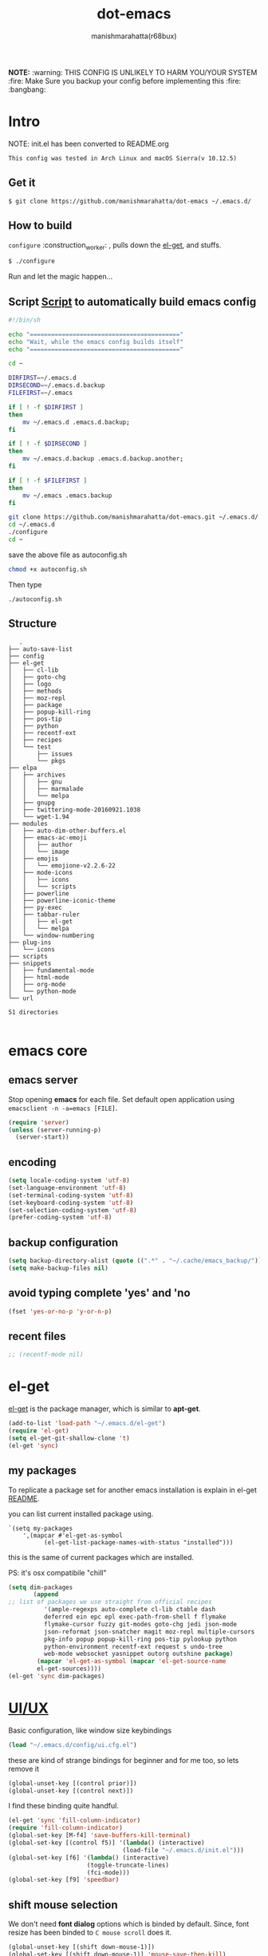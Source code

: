 #+TITLE: dot-emacs
#+DESCRIPTION: kickass emacs config!
#+AUTHOR: manishmarahatta(r68bux)
#+OPTIONS: num:t
#+STARTUP: overview

*NOTE:* :warning: THIS CONFIG IS UNLIKELY TO HARM YOU/YOUR
SYSTEM
:fire: Make Sure you backup your config before implementing this  :fire: :bangbang:


* Intro

  NOTE: init.el has been converted to README.org
  #+BEGIN_EXAMPLE
  This config was tested in Arch Linux and macOS Sierra(v 10.12.5)
  #+END_EXAMPLE

  #+ATTR_HTML: title="screenshot"
  [[http://manishmarahatta.com.np][file:https://user-images.githubusercontent.com/13973154/26870341-65e95114-4b8f-11e7-8ba4-e22e326b5617.png]]
** Get it

   #+BEGIN_EXAMPLE
     $ git clone https://github.com/manishmarahatta/dot-emacs ~/.emacs.d/
   #+END_EXAMPLE

** How to build

   =configure= :construction_worker: , pulls down the [[https://github.com/dimitri/el-get][el-get]], and
   stuffs.

   #+BEGIN_SRC bash
     $ ./configure
   #+END_SRC
   Run and let the magic happen...

** Script [[https://github.com/manishmarahatta/dot-emacs/blob/master/script.sh][Script]] to automatically build emacs config
#+BEGIN_SRC bash
#!/bin/sh

echo "=========================================="
echo "Wait, while the emacs config builds itself"
echo "=========================================="

cd ~

DIRFIRST=~/.emacs.d
DIRSECOND=~/.emacs.d.backup
FILEFIRST=~/.emacs

if [ ! -f $DIRFIRST ]
then
    mv ~/.emacs.d .emacs.d.backup;
fi

if [ ! -f $DIRSECOND ]
then
    mv ~/.emacs.d.backup .emacs.d.backup.another;
fi

if [ ! -f $FILEFIRST ]
then
    mv ~/.emacs .emacs.backup
fi

git clone https://github.com/manishmarahatta/dot-emacs.git ~/.emacs.d/
cd ~/.emacs.d
./configure
cd ~
#+END_SRC
save the above file as autoconfig.sh
#+BEGIN_SRC bash
chmod +x autoconfig.sh
#+END_SRC
Then type
#+BEGIN_SRC
./autoconfig.sh
#+END_SRC
** Structure

   #+BEGIN_EXAMPLE
   .
├── auto-save-list
├── config
├── el-get
│   ├── cl-lib
│   ├── goto-chg
│   ├── logo
│   ├── methods
│   ├── moz-repl
│   ├── package
│   ├── popup-kill-ring
│   ├── pos-tip
│   ├── python
│   ├── recentf-ext
│   ├── recipes
│   └── test
│       ├── issues
│       └── pkgs
├── elpa
│   ├── archives
│   │   ├── gnu
│   │   ├── marmalade
│   │   └── melpa
│   ├── gnupg
│   ├── twittering-mode-20160921.1038
│   └── wget-1.94
├── modules
│   ├── auto-dim-other-buffers.el
│   ├── emacs-ac-emoji
│   │   ├── author
│   │   └── image
│   ├── emojis
│   │   └── emojione-v2.2.6-22
│   ├── mode-icons
│   │   ├── icons
│   │   └── scripts
│   ├── powerline
│   ├── powerline-iconic-theme
│   ├── py-exec
│   ├── tabbar-ruler
│   │   ├── el-get
│   │   └── melpa
│   └── window-numbering
├── plug-ins
│   └── icons
├── scripts
├── snippets
│   ├── fundamental-mode
│   ├── html-mode
│   ├── org-mode
│   └── python-mode
└── url

51 directories

   #+END_EXAMPLE

* emacs core
** emacs server

   Stop opening *emacs* for each file. Set default open application
   using =emacsclient -n -a=emacs [FILE]=.

   #+begin_src emacs-lisp
     (require 'server)
     (unless (server-running-p)
       (server-start))
   #+end_src

** encoding

   #+begin_src emacs-lisp
     (setq locale-coding-system 'utf-8)
     (set-language-environment 'utf-8)
     (set-terminal-coding-system 'utf-8)
     (set-keyboard-coding-system 'utf-8)
     (set-selection-coding-system 'utf-8)
     (prefer-coding-system 'utf-8)
   #+end_src

** backup configuration

   #+begin_src emacs-lisp
     (setq backup-directory-alist (quote ((".*" . "~/.cache/emacs_backup/"))))
     (setq make-backup-files nil)
   #+end_src

** avoid typing complete 'yes' and 'no

   #+begin_src emacs-lisp
     (fset 'yes-or-no-p 'y-or-n-p)
   #+end_src

** recent files

   #+begin_src emacs-lisp
     ;; (recentf-mode nil)
   #+end_src

* el-get

  [[https://github.com/dimitri/el-get][el-get]] is the package manager, which is similar to *apt-get*.

  #+begin_src emacs-lisp
    (add-to-list 'load-path "~/.emacs.d/el-get")
    (require 'el-get)
    (setq el-get-git-shallow-clone 't)
    (el-get 'sync)
  #+end_src

** my packages
   To replicate a package set for another emacs installation is
   explain in el-get [[https://github.com/dimitri/el-get#replicating-a-package-set-on-another-emacs-installation][README]].

   you can list current installed package using.

   #+BEGIN_EXAMPLE
     `(setq my-packages
         ',(mapcar #'el-get-as-symbol
               (el-get-list-package-names-with-status "installed")))
   #+END_EXAMPLE

   this is the same of current packages which are installed.

   PS: it's osx compatibile "chill"

   #+begin_src emacs-lisp
     (setq dim-packages
            (append
     ;; list of packages we use straight from official recipes
               '(ample-regexps auto-complete cl-lib ctable dash
               deferred ein epc epl exec-path-from-shell f flymake
               flymake-cursor fuzzy git-modes goto-chg jedi json-mode
               json-reformat json-snatcher magit moz-repl multiple-cursors
               pkg-info popup popup-kill-ring pos-tip pylookup python
               python-environment recentf-ext request s undo-tree
               web-mode websocket yasnippet outorg outshine package)
             (mapcar 'el-get-as-symbol (mapcar 'el-get-source-name
             el-get-sources))))
     (el-get 'sync dim-packages)
   #+end_src

* [[https://github.com/manishmarahatta/dot-emacs/blob/master/config/ui.cfg.el][UI/UX]]

  Basic configuration, like window size keybindings

  #+begin_src emacs-lisp
    (load "~/.emacs.d/config/ui.cfg.el")
  #+end_src

  these are kind of strange bindings for beginner and for me too, so
  lets remove it

  #+begin_src emacs-lisp
    (global-unset-key [(control prior)])
    (global-unset-key [(control next)])
  #+end_src

  I find these binding quite handful.

  #+begin_src emacs-lisp
    (el-get 'sync 'fill-column-indicator)
    (require 'fill-column-indicator)
    (global-set-key [M-f4] 'save-buffers-kill-terminal)
    (global-set-key [(control f5)] '(lambda() (interactive)
                                    (load-file "~/.emacs.d/init.el")))
    (global-set-key [f6] '(lambda() (interactive)
                          (toggle-truncate-lines)
                          (fci-mode)))
    (global-set-key [f9] 'speedbar)
  #+end_src

** shift mouse selection

   We don't need *font dialog* options which is binded by default.
   Since, font resize has been binded to =C mouse scroll= does it.

   #+begin_src emacs-lisp
     (global-unset-key [(shift down-mouse-1)])
     (global-set-key [(shift down-mouse-1)] 'mouse-save-then-kill)
   #+end_src

** highlight current line

   Uses =shade-color= defined in [[https://github.com/manishmarahatta/dot-emacs/blob/master/config/ui.cfg.el][config/ui.cfg.el]] to compute new
   intensity of given color and alpha value.

   #+begin_src emacs-lisp
     (el-get 'sync 'highline)
     (require 'highline)

     (set-face-background 'highline-face (shade-color 09))
     (add-hook 'prog-mode-hook 'highline-mode-on)

     ;; not using inbuild hl-line-mode i can't seem to figure out changing
     ;; face for shade-color
     ;; (global-hl-line-mode 1)
     ;; (set-face-background 'hl-line "#3e4446")
     ;; (set-face-foreground 'highlight nil)
     ;; (set-face-attribute hl-line-face nil :underline nil)
   #+end_src

** custom undo action for GUI

   #+begin_src emacs-lisp
     (when window-system
       (require 'undo-tree)
       (global-undo-tree-mode 1)
       (global-unset-key (kbd "C-/"))
       (defalias 'redo 'undo-tree-redo)
       (global-unset-key (kbd "C-z"))
       (global-set-key (kbd "C-z") 'undo-only)
       (global-set-key (kbd "C-S-z") 'redo))
   #+end_src

** [[https://github.com/manishmarahatta/dot-emacs/blob/master/config/modeline.cfg.el][modeline]]

   #+ATTR_HTML: title="modline-screenshot"
   [[https://github.com/ryuslash/mode-icons][file:https://cloud.githubusercontent.com/assets/13973154/23092243/92afe916-f5ee-11e6-8406-1e21420f0a63.png]]

   #+begin_src emacs-lisp
     ;;; mode-icons directly from repo, for experiments
     ;;; https://github.com/ryuslash/mode-icons
     (load-file "~/.emacs.d/modules/mode-icons/mode-icons.el")
     ;;; DID YOU GOT STUCK ABOVE? COMMENT LINE ABOVE & UNCOMMENT NEXT 2 LINES
     ;; (el-get 'sync 'mode-icons)
     ;; (require 'mode-icons)
     ;; (setq mode-icons-desaturate-inactive nil)
     ;; (setq mode-icons-desaturate-active nil)
     ;; (setq mode-icons-grayscale-transform nil)
     (mode-icons-mode)

     (el-get 'sync 'powerline)
     (require 'powerline)

     ;;; https://github.com/manishmarahatta/powerline-iconic-theme
     ;; (add-to-list 'load-path "~/.emacs.d/modules/powerline-iconic-theme/")
     (load-file "~/.emacs.d/modules/powerline-iconic-theme/iconic.el")
     (powerline-iconic-theme)
     ;;; DID YOU GOT STUCK ABOVE? COMMENT 2 LINES ABOVE & UNCOMMENT NEXT LINE
     ;; (powerline-default-theme)

     ;;; modeline from spacmacs
     ;;; https://github.com/TheBB/spaceline
     ;; (add-to-list 'load-path  "~/.emacs.d/modules/spaceline/")
     ;; (require 'spaceline-config)
     ;; (spaceline-spacemacs-theme)
   #+end_src

** [[https://github.com/manishmarahatta/dot-emacs/blob/master/config/tabbar.cfg.el][tabbar]]

   #+ATTR_HTML: title="tabbar-screenshot"
   [[https://github.com/mattfidler/tabbar-ruler.el][file:https://cloud.githubusercontent.com/assets/13973154/23092256/d412bf28-f5ee-11e6-9002-212ab2b55ba2.png]]

   #+begin_src emacs-lisp
     (el-get 'sync 'tabbar)
     (require 'tabbar)
     (tabbar-mode t)


     ;;; tabbar-ruler directly from repo, for experiments
     ;;; https://github.com/mattfidler/tabbar-ruler.el
     (load-file "~/.emacs.d/modules/tabbar-ruler/tabbar-ruler.el")
     ;;; DID YOU GOT STUCK ABOVE? COMMENT LINE ABOVE & UNCOMMENT NEXT 2
     ;; (el-get 'sync 'tabbar-ruler)
     ;; (require 'tabbar-ruler)

     (setq tabbar-ruler-style 'firefox)

     (load "~/.emacs.d/config/tabbar.cfg.el")
     (global-set-key [f7] 'tabbar-mode)
   #+end_src

   bind them as modern GUI system.

   #+begin_src emacs-lisp
     (define-key global-map [(control tab)] 'tabbar-forward)
     (define-key global-map [(control next)] 'tabbar-forward)
     (define-key global-map [(control prior)] 'tabbar-backward)
     (define-key global-map (kbd "C-S-<iso-lefttab>") 'tabbar-backward)
   #+end_src

   Binding for the tab groups, some how I use lots of buffers.

   #+begin_src emacs-lisp
     (global-set-key [(control shift prior)] 'tabbar-backward-group)
     (global-set-key [(control shift next)] 'tabbar-forward-group)
   #+end_src

** smooth scroll

   Unfortunately emacs :barber: scrolling :barber: is not smooth, its
   *2017* already.

   #+begin_src emacs-lisp
     (el-get 'sync 'smooth-scroll)
     (require 'smooth-scroll)
     (smooth-scroll-mode t)

     (setq linum-delay t)
     (setq redisplay-dont-pause t)
     (setq scroll-conservatively 0) ;; cursor on the middle of the screen
     (setq scroll-up-aggressively 0.01)
     (setq scroll-down-aggressively 0.01)
     (setq auto-window-vscroll nil)

     (setq mouse-wheel-progressive-speed 10)
     (setq mouse-wheel-follow-mouse 't)
   #+end_src

** delete selection mode

   Default behavious of emacs weird, I wish this was *default*.

   #+begin_src emacs-lisp
     (delete-selection-mode 1)
   #+end_src

** Interactively Do Things

   ido-mode

   #+begin_src emacs-lisp
     (ido-mode t)
     ;;(ido-ubiquitous t)
     (setq ido-enable-prefix nil
           ido-enable-flex-matching t ;; enable fuzzy matching
           ido-auto-merge-work-directories-length nil
           ido-create-new-buffer 'always
           ido-use-filename-at-point 'guess
           ;; ido-default-file-method 'select-window
           ido-use-virtual-buffers t
           ido-handle-duplicate-virtual-buffers 2
           ido-max-prospects 10)
   #+end_src

** M-x interface

   #+begin_src emacs-lisp
     (el-get 'sync 'smex)
     (require 'smex)
     (smex-initialize)
     (global-set-key (kbd "M-x") 'smex)
   #+end_src

** anzu

   Highlight all search matches, most of the text editor does this
   why not emacs. Here is the [[https://raw.githubusercontent.com/syohex/emacs-anzu/master/image/anzu.gif][gify]] from original repo.

   #+begin_src emacs-lisp
     (el-get 'sync 'anzu)
     (require 'anzu)
     (global-anzu-mode +1)
     (global-unset-key (kbd "M-%"))
     (global-unset-key (kbd "C-M-%"))
     (global-set-key (kbd "M-%") 'anzu-query-replace)
     (global-set-key (kbd "C-M-%") 'anzu-query-replace-regexp)
   #+end_src

** [[https://github.com/magnars/multiple-cursors.el][multiple cursor]]

   if [[https://www.sublimetext.com/][sublime]] can have multiple selections, *emacs* can too..

   Here is [[https://youtu.be/jNa3axo40qM][video]] from [[http://emacsrocks.com/][Emacs Rocks!]] about it in [[http://emacsrocks.com/e13.html][ep13]].

   #+begin_src emacs-lisp
     (when window-system
       (el-get 'sync 'multiple-cursors)
       (require 'multiple-cursors)
       (global-set-key (kbd "C-S-<mouse-1>") 'mc/add-cursor-on-click))
   #+end_src

** goto-last-change

   This is the gem feature, this might be true answer to the /sublime
   mini-map/ which is over rated, this is what you need.

   If you aren't using el-get here is the [[https://raw.github.com/emacsmirror/emacswiki.org/master/goto-last-change.el][source]], guessing it its
   avaliable in all major repository by now.

   #+begin_src emacs-lisp
     (el-get 'sync 'goto-chg)
     (require 'goto-chg)
     (global-unset-key (kbd "C-j"))
     (global-set-key (kbd "C-j") 'goto-last-change)
   #+end_src

** switch windows

   It kinda has been stuck in my config for years, just addicted to
   it. Seems like this is by default now.


   #+begin_src emacs-lisp
     ;; (el-get 'sync 'switch-window)
     ;; (require 'switch-window)
     ;; (global-set-key (kbd "C-x o") 'switch-window)
   #+end_src

** [[https://github.com/iqbalansari/emacs-emojify][emoji]]

   People have emotions and so do *emacs* 😂.

   #+begin_src emacs-lisp
     (el-get 'sync 'emojify)
     (require 'emojify)

     (add-hook 'org-mode-hook 'emojify-mode)
     (add-hook 'markdown-mode-hook 'emojify-mode)
     (add-hook 'git-commit-mode-hook 'emojify-mode)
   #+end_src

* programming

   #+begin_src emacs-lisp
     (setq-default comment-start "# ")
   #+end_src

** internal packages

   #+begin_src emacs-lisp
     (add-hook 'prog-mode-hook 'which-function-mode)
     (add-hook 'prog-mode-hook 'toggle-truncate-lines)
   #+end_src

   #+begin_src emacs-lisp
     (setq show-paren-style 'expression)
     (show-paren-mode 1)
   #+end_src

** watch word

   #+begin_src emacs-lisp
     (defun watch-words ()
       (interactive)
       (font-lock-add-keywords
        nil '(("\\<\\(FIX ?-?\\(ME\\)?\\|TODO\\|BUGS?\\|TIPS?\\|TESTING\\|WARN\\(ING\\)?S?\\|WISH\\|IMP\\|NOTE\\)"
               1 font-lock-warning-face t))))

     (add-hook 'prog-mode-hook 'watch-words)
   #+end_src

** highlight symbol

   #+begin_src emacs-lisp
     (el-get 'sync 'highlight-symbol)
     (require 'highlight-symbol)
     (global-set-key [(control f3)] 'highlight-symbol-at-point)
     (global-set-key [(shift f3)] 'highlight-symbol-next)
     (global-set-key [(shift f2)] 'highlight-symbol-prev)

     (global-unset-key (kbd "<C-down-mouse-1>"))
     (global-set-key (kbd "<C-down-mouse-1>")
                (lambda (event)
                  (interactive "e")
                  (save-excursion
                    (goto-char (posn-point (event-start event)))
                    (highlight-symbol-at-point))))
   #+end_src

** trailing white-spaces

   #+begin_src emacs-lisp
     (defun nuke_traling ()
       (add-hook 'write-file-hooks 'delete-trailing-whitespace)
       (add-hook 'before-save-hooks 'whitespace-cleanup))

     (add-hook 'prog-mode-hook 'nuke_traling)
    #+end_src

** indentation

   #+begin_src emacs-lisp
     (setq-default indent-tabs-mode nil)
     (setq-default tab-width 4)
   #+end_src

** [[https://github.com/manishmarahatta/dot-emacs/blob/master/config/compile.cfg.el][complie]]

   #+begin_src emacs-lisp
     (load "~/.emacs.d/config/compile.cfg.el")
   #+end_src

*** few hooks

    #+begin_src emacs-lisp
      (el-get 'sync 'fill-column-indicator)
      (require 'fill-column-indicator)
      (defun my-compilation-mode-hook ()
        (setq truncate-lines nil) ;; automatically becomes buffer local
        (set (make-local-variable 'truncate-partial-width-windows) nil)
        (toggle-truncate-lines)
        (fci-mode))
      (add-hook 'compilation-mode-hook 'my-compilation-mode-hook)
    #+end_src

*** bindings

    #+begin_src emacs-lisp
      (global-set-key (kbd "C-<f8>") 'save-and-compile-again)
      (global-set-key (kbd "C-<f9>") 'ask-new-compile-command)
      (global-set-key (kbd "<f8>") 'toggle-compilation-buffer)
    #+end_src

** rainbow delimiters

   #+begin_src emacs-lisp
     (el-get 'sync 'rainbow-delimiters)
     (add-hook 'prog-mode-hook 'rainbow-delimiters-mode)
   #+end_src

** ggtags

   code navigation

   https://github.com/leoliu/ggtags

   install ggtags as mention in the repo

   #+begin_src emacs-lisp
     (add-hook 'c-mode-common-hook
               (lambda ()
                 (when (derived-mode-p 'c-mode 'c++-mode 'java-mode)
                   (ggtags-mode 1))))

     (add-hook 'python-mode-hook 'ggtags-mode)

     (global-set-key (kbd "<C-double-mouse-1>") 'ggtags-find-tag-mouse)
   #+end_src

* modes
** C/C++

   http://www.gnu.org/software/emacs/manual/html_mono/ccmode.html

   #+begin_src emacs-lisp
     (setq c-tab-always-indent t)
     (setq c-basic-offset 4)
     (setq c-indent-level 4)
   #+end_src

   styling

   https://www.emacswiki.org/emacs/IndentingC

   #+begin_src emacs-lisp
     (require 'cc-mode)
     (c-set-offset 'substatement-open 0)
     (c-set-offset 'arglist-intro '+)
     (add-hook 'c-mode-common-hook '(lambda() (c-toggle-hungry-state 1)))
     (define-key c-mode-base-map (kbd "RET") 'newline-and-indent)
   #+end_src

** python

   Welcome to flying circus :circus_tent:.

   #+begin_src emacs-lisp
     (setq-default py-indent-offset 4)
   #+end_src


*** [[http://tkf.github.io/emacs-jedi/][jedi]]

   #+begin_src emacs-lisp
     (autoload 'jedi:setup "jedi" nil t)
     (add-hook 'python-mode-hook 'jedi:setup)
     (setq jedi:complete-on-dot t) ; optional
     ;; (setq jedi:setup-keys t) ; optional
   #+end_src


*** python-info-look

    shortcut "[C-h S]"

    #+begin_src emacs-lisp
      ;; (add-to-list 'load-path "~/.emacs.d/pydoc-info")
      ;; (require 'pydoc-info)
      ;; (require 'info-look)
    #+end_src

*** pdb

    #+begin_src emacs-lisp
      ;; (setq pdb-path '/usr/lib/python2.4/pdb.py
      ;; gud-pdb-command-name (symbol-name pdb-path))

      ;; (defadvice pdb (before gud-query-cmdline activate) "Provide a
      ;; better default command line when called interactively."
      ;; (interactive (list (gud-query-cmdline pdb-path
      ;; (file-name-nondirectory buffer-file-name)))))
   #+end_src

*** [[https://github.com/manishmarahatta/py-exec][py execution]]

    ess-style executing /python/ script.

    #+begin_src emacs-lisp
      ;; (add-to-list 'load-path "~/.emacs.d/modules/py-exec/")
      ;; (require 'py-exec)
      (load "~/.emacs.d/modules/py-exec/py-exec.el")
    #+end_src

** lua

   #+begin_src emacs-lisp
     (setq lua-indent-level 4)
   #+end_src

** web modes

   #+begin_src emacs-lisp
   ;;  (load "~/.emacs.d/config/html.cfg.el")
   #+end_src

** eww/xwidget

   eww "Emacs Web Wowser" is a web browser written entirely in
   elisp avaliable since version 24.4

   As much awesome it sounds you will be ridiculed if you try to show
   of to normal users! :stuck_out_tongue_winking_eye:

   As of version 25.1 *webkit* has been introduced although you have
   enable it while compiling, it pretty :cool: feature too
   have :sunglasses:.

   config is based on [[https://www.reddit.com/r/emacs/comments/4srze9/watching_youtube_inside_emacs_25/][reddit]] post.

   make these keys behave like normal browser

   #+begin_src emacs-lisp
     (add-hook 'xwidget-webkit-mode (lambda ()
       (define-key xwidget-webkit-mode-map [mouse-4] 'xwidget-webkit-scroll-down)
       (define-key xwidget-webkit-mode-map [mouse-5] 'xwidget-webkit-scroll-up)
       (define-key xwidget-webkit-mode-map (kbd "<up>") 'xwidget-webkit-scroll-down)
       (define-key xwidget-webkit-mode-map (kbd "<down>") 'xwidget-webkit-scroll-up)
       (define-key xwidget-webkit-mode-map (kbd "M-w") 'xwidget-webkit-copy-selection-as-kill)
       (define-key xwidget-webkit-mode-map (kbd "C-c") 'xwidget-webkit-copy-selection-as-kill)))
   #+end_src

   Adapt webkit according to window configuration chagne automatically
   without this hook, every time you change your window configuration,
   you must press =a= to adapt webkit content to new window size.

   #+begin_src emacs-lisp
     (add-hook 'window-configuration-change-hook (lambda ()
                    (when (equal major-mode 'xwidget-webkit-mode)
                      (xwidget-webkit-adjust-size-dispatch))))
   #+end_src

   by default, xwidget reuses previous xwidget window, thus overriding
   your current website, unless a prefix argument is supplied. This
   function always opens a new website in a new window

   #+begin_src emacs-lisp
     (defun xwidget-browse-url-no-reuse (url &optional sessoin)
       (interactive (progn
                      (require 'browse-url)
                      (browse-url-interactive-arg "xwidget-webkit URL: ")))
       (xwidget-webkit-browse-url url t))
   #+end_src

   make xwidget default browser

   #+begin_src emacs-lisp
     ;; (setq browse-url-browser-function (lambda (url session)
     ;;                    (other-window 1)
     ;;                    (xwidget-browse-url-no-reuse url)))
   #+end_src

** Org

   #+begin_src emacs-lisp
     (load "~/.emacs.d/config/org-mode.cfg.el")
     (load "~/.emacs.d/config/babel.cfg.el")

   #+end_src

*** Minor mode

    Org-mode is addictive, why not use it as minor-modes.

    *outline*

    #+begin_src emacs-lisp
      (require 'outline)
      (add-hook 'prog-mode-hook 'outline-minor-mode)
      (add-hook 'compilation-mode-hook 'outline-minor-mode)
    #+end_src

    *outshine*

    #+begin_src emacs-lisp
      (require 'outshine)
      (add-hook 'outline-minor-mode-hook 'outshine-hook-function)
      ;; (add-hook 'outline-minor-mode-hook
      ;;          '(lambda ()
      ;;             (define-key org-mode-map (kbd "C-j") nil)))
    #+end_src

** dockerfile

   Goodies for :whale: :whale: :whale:

   #+begin_src emacs-lisp
     (el-get 'sync 'dockerfile-mode)
     (add-to-list 'auto-mode-alist '("Dockerfile" . dockerfile-mode))
   #+end_src

** json

   #+begin_src emacs-lisp
     (setq auto-mode-alist
        (cons '("\.json$" . json-mode) auto-mode-alist))
   #+end_src

** markdown

   #+begin_src emacs-lisp
     (el-get 'sync 'markdown-mode)
     ;; disable because markdown creating problem to dockerfile-mode
     ;; (add-to-list 'auto-mode-alist '("\.md" . markdown-mode))
   #+end_src

** yasnippet

   #+begin_src emacs-lisp
     (when window-system
       (require 'yasnippet)
       (yas-reload-all)
       (add-hook 'prog-mode-hook 'yas-minor-mode-on)
       (add-hook 'org-mode-hook 'yas-minor-mode-on))
   #+end_src

* [[https://github.com/manishmarahatta/dot-emacs/blob/master/scripts/wordplay.el][word play]]

  Word play consist of collection of nify scripts.

  #+begin_src emacs-lisp
    (load "~/.emacs.d/scripts/wordplay.el")
  #+end_src

** duplicate lines/words

   #+begin_src emacs-lisp
     (global-set-key (kbd "C-`") 'duplicate-current-line)
     (global-set-key (kbd "C-~") 'duplicate-current-word)
   #+end_src

** on point line copy

   only enable for =C-<insert>=

   #+begin_src emacs-lisp
     (global-set-key (kbd "C-<insert>") 'kill-ring-save-current-line)
   #+end_src

** sort words

   http://www.emacswiki.org/emacs/SortWords

** popup kill ring

   kill :skull: ring :ring:

   Only enable for =Shift + <insert>=

   #+begin_src emacs-lisp
     (global-set-key [(shift insert)] 'repetitive-yanking)
   #+end_src

* Testing

  This :construction: section :construction: contain modes (plug-in)
  which modified to *extreme* or :bug: *buggy*. May still not be
  *available* in =el-get=.

  #+begin_src emacs-lisp
    (add-to-list 'load-path "~/.emacs.d/modules/")
  #+end_src

** browser-refresh

   There are stuff like [[http://www.emacswiki.org/emacs/MozRepl][moz-repl]], [[https://github.com/skeeto/skewer-mode][skewer-mode]], [[https://github.com/skeeto/impatient-mode][impatient-mode]] but
   nothing beats good old way with *xdotool* hail *X11* for now! :joy:

   #+begin_src emacs-lisp
     ;; (add-to-list 'load-path "~/.emacs.d/modules/emacs-browser-refresh/")
     ;; (require 'browser-refresh)
     ;; (setq browser-refresh-default-browser 'firefox)
   #+end_src

   above thingi comment, lets do Makefile!

   #+BEGIN_EXAMPLE
     WINDOW=$(shell xdotool search --onlyvisible --class chromium)
     run:
     	xdotool key --window ${WINDOW} 'F5'
    	xdotool windowactivate ${WINDOW}
   #+END_EXAMPLE

** auto-complete [[https://github.com/syohex/emacs-ac-emoji][emoji]]

   can't remember your emoji? this is the thing you need

   *Note*: if you are using  company mode use [[https://github.com/dunn/company-emoji][company-emoji]]
   requires [[https://zhm.github.io/symbola/][Symbola]] font, to be installed.

   #+begin_src emacs-lisp
     (add-to-list 'load-path "~/.emacs.d/modules/emacs-ac-emoji/")
     (require 'ac-emoji)

     (add-hook 'org-mode-hook 'auto-complete-mode)
     (add-hook 'org-mode-hook 'ac-emoji-setup)
     (add-hook 'markdown-mode-hook 'ac-emoji-setup)
     (add-hook 'git-commit-mode-hook 'ac-emoji-setup)

     (set-fontset-font
        t 'symbol
          (font-spec :family "Symbola") nil 'prepend)
   #+end_src

** window numbering

   also avalible in *el-get*.

   #+begin_src emacs-lisp
     (add-to-list 'load-path "~/.emacs.d/modules/window-numbering/")
     (require 'window-numbering)
     (window-numbering-mode)
   #+end_src

** highlight indentation

   Using [[https://github.com/localredhead][localreadhead]] fork of [[https://github.com/antonj/Highlight-Indentation-for-Emacs][highlight indentation]], for *web-mode*
   compatibility. See yasnippet issue [[https://github.com/capitaomorte/yasnippet/issues/396][#396]]

   other color: "#aaeeba"

   #+begin_src emacs-lisp
     (add-to-list 'load-path "~/.emacs.d/modules/indent/antonj/")
     ;;; DID YOU GOT STUCK ABOVE? COMMENT LINE ABOVE & UNCOMMENT NEXT LINE
     ;; (el-get 'sync 'highlight-indentation)
     (require 'highlight-indentation)
     (set-face-background 'highlight-indentation-face "olive drab")
     (set-face-background 'highlight-indentation-current-column-face "#c3b3b3")

     (add-hook 'prog-mode-hook 'highlight-indentation-mode)
     (add-hook 'prog-mode-hook 'highlight-indentation-current-column-mode)
   #+end_src
** hideshowvis mode

   http://www.emacswiki.org/emacs/download/hideshowvis.el

   #+begin_src emacs-lisp
     (autoload 'hideshowvis-enable "hideshowvis")
     (autoload 'hideshowvis-minor-mode
       "hideshowvis"
       "Will indicate regions foldable with hideshow in the fringe."
       'interactive)

     (add-hook 'python-mode-hook 'hideshowvis-enable)
   #+end_src

** auto-dim-buffer

   https://github.com/mina86/auto-dim-other-buffers.el

   #+begin_src emacs-lisp
     (when window-system
       (add-to-list 'load-path "~/.emacs.d/modules/auto-dim-other-buffers.el")
       (require 'auto-dim-other-buffers)
       (add-hook 'after-init-hook (lambda ()
                                    (when (fboundp 'auto-dim-other-buffers-mode)
                                      (auto-dim-other-buffers-mode t)))))
   #+end_src

** ansi-color

   Need to fix 265 color support.
   This is what I meant [[https://camo.githubusercontent.com/67e508f03a93d4e9935e38ea201dff7cc32c0afd/68747470733a2f2f7261772e6769746875622e636f6d2f72686f69742f72686f69742e6769746875622e636f6d2f6d61737465722f73637265656e73686f74732f656d6163732d323536636f6c6f722e706e67][screenshot]] was produced using [[https://github.com/bekar/vt100_colors][code]].

   #+begin_src emacs-lisp
     (add-to-list 'load-path "~/.emacs.d/modules/colors")
     ;;; DID YOU GOT STUCK ABOVE? COMMENT LINE ABOVE
     (require 'ansi-color)
     (defun colorize-compilation-buffer ()
       (toggle-read-only)
       (ansi-color-apply-on-region (point-min) (point-max))
       (toggle-read-only))
     (add-hook 'compilation-filter-hook 'colorize-compilation-buffer)
   #+end_src

** line number
   http://www.emacswiki.org/LineNumbers
   http://elpa.gnu.org/packages/nlinum-1.1.el

   #+begin_src emacs-lisp
     (require 'nlinum)
     (setq nlinum-delay t)
     (add-hook 'find-file-hook (lambda () (nlinum-mode 1)))
   #+end_src

** isend-mode

   #+begin_src emacs-lisp
     ;; (add-to-list 'load-path "~/.emacs.d/modules/isend-mode/")
     ;; (require 'isend)
   #+end_src

** LFG mode

   #+begin_src emacs-lisp
     ;; (setq xle-buffer-process-coding-system 'utf-8)
     ;; (load-library "/opt/xle/emacs/lfg-mode")
   #+end_src

* __meta__

  # Local Variables:
  # buffer-read-only: t
  # eval: (server-force-delete)
  # End:

* References
1. [[https://github.com/rhoit][@rhoit]]
